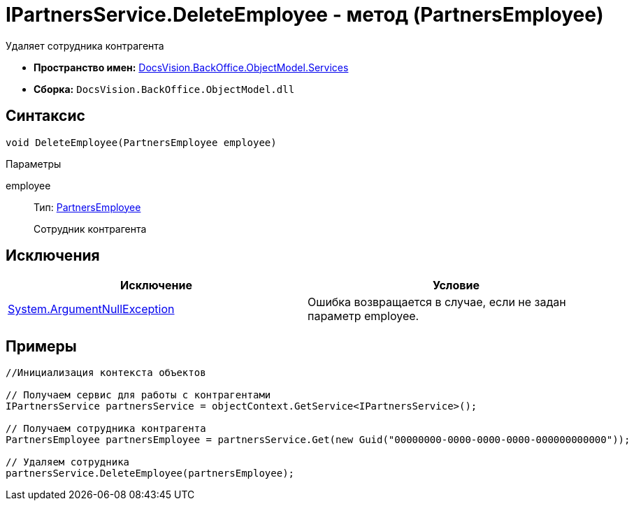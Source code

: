 = IPartnersService.DeleteEmployee - метод (PartnersEmployee)

Удаляет сотрудника контрагента

* *Пространство имен:* xref:api/DocsVision/BackOffice/ObjectModel/Services/Services_NS.adoc[DocsVision.BackOffice.ObjectModel.Services]
* *Сборка:* `DocsVision.BackOffice.ObjectModel.dll`

== Синтаксис

[source,csharp]
----
void DeleteEmployee(PartnersEmployee employee)
----

Параметры

employee::
Тип: xref:api/DocsVision/BackOffice/ObjectModel/PartnersEmployee_CL.adoc[PartnersEmployee]
+
Сотрудник контрагента

== Исключения

[cols=",",options="header"]
|===
|Исключение |Условие
|http://msdn.microsoft.com/ru-ru/library/system.argumentnullexception.aspx[System.ArgumentNullException] |Ошибка возвращается в случае, если не задан параметр employee.
|===

== Примеры

[source,csharp]
----
//Инициализация контекста объектов

// Получаем сервис для работы с контрагентами
IPartnersService partnersService = objectContext.GetService<IPartnersService>();

// Получаем сотрудника контрагента
PartnersEmployee partnersEmployee = partnersService.Get(new Guid("00000000-0000-0000-0000-000000000000"));

// Удаляем сотрудника
partnersService.DeleteEmployee(partnersEmployee);
----
